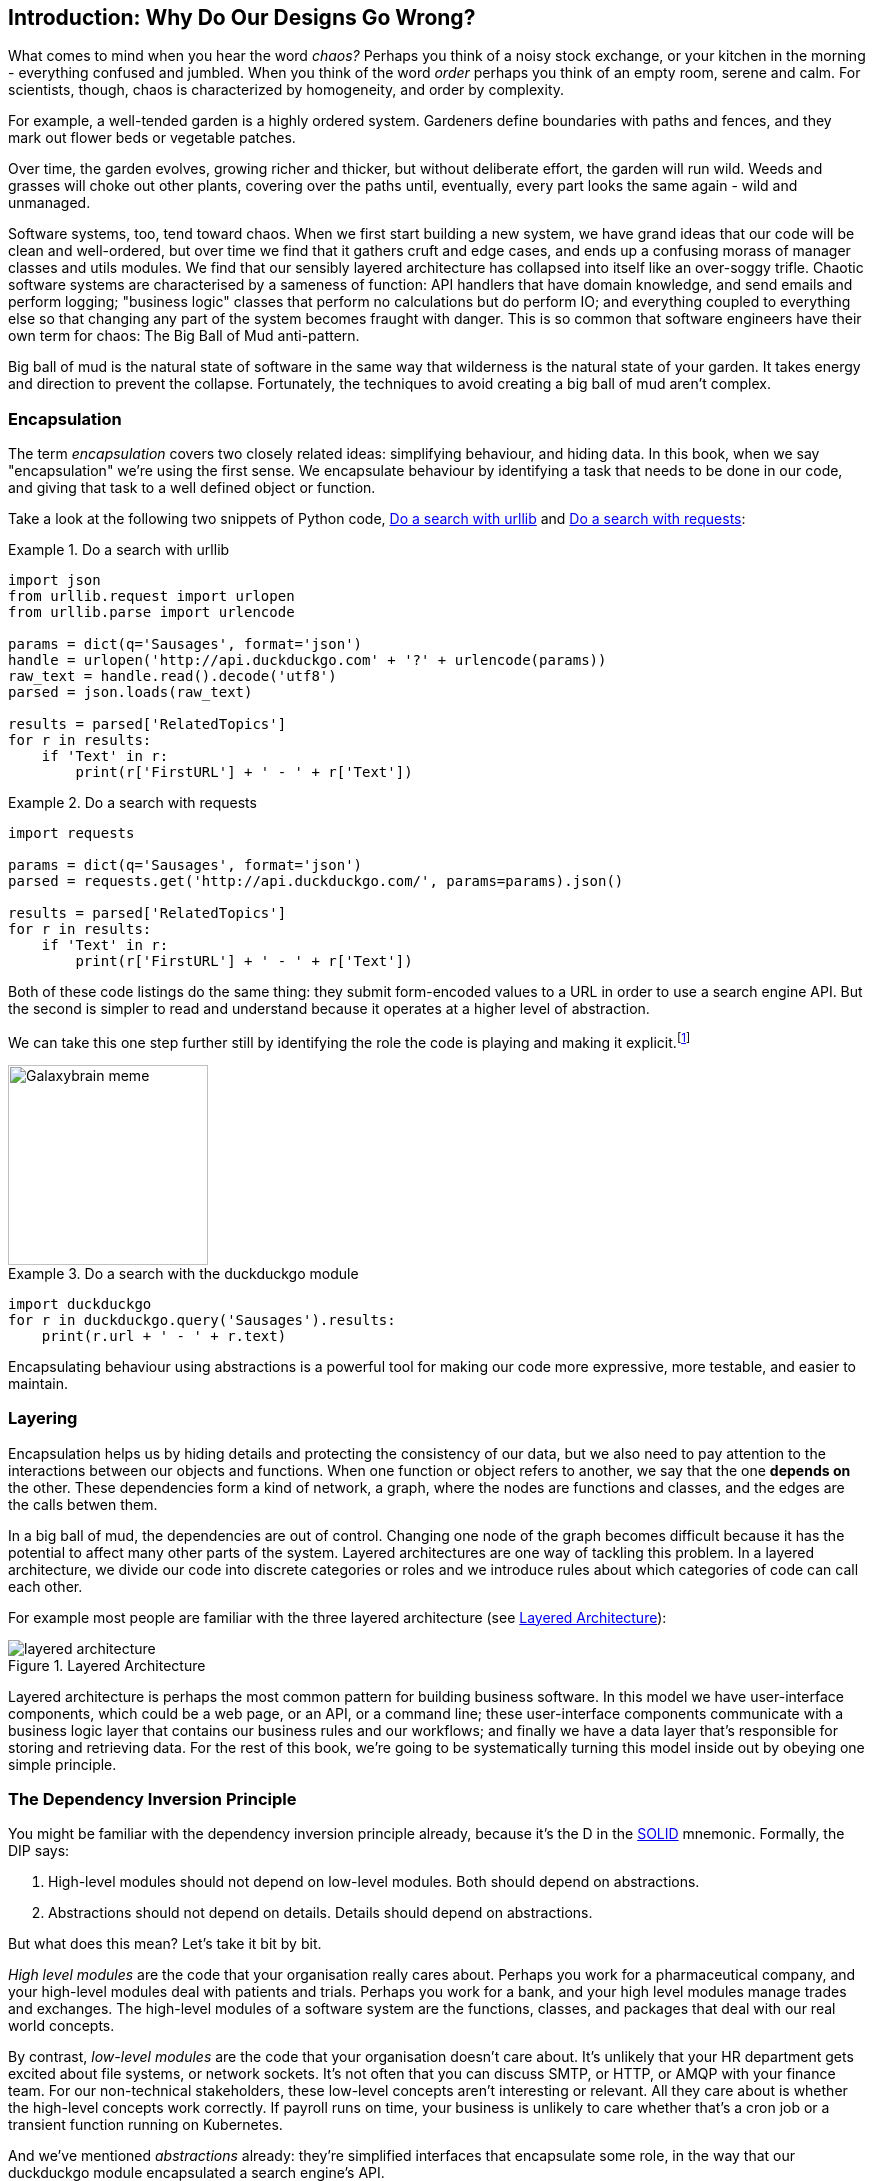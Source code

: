 [[part1_prologue]]
[preface]
== Introduction: Why Do Our Designs Go Wrong?

What comes to mind when you hear the word _chaos?_ Perhaps you think of a noisy
stock exchange, or your kitchen in the morning - everything confused and
jumbled. When you think of the word _order_ perhaps you think of an empty room,
serene and calm. For scientists, though, chaos is characterized by homogeneity,
and order by complexity.

For example, a well-tended garden is a highly ordered system. Gardeners define
boundaries with paths and fences, and they mark out flower beds or vegetable
patches.

Over time, the garden evolves, growing richer and thicker, but without deliberate
effort, the garden will run wild. Weeds and grasses will choke out other plants,
covering over the paths until, eventually, every part looks the same again - wild
and unmanaged.

Software systems, too, tend toward chaos. When we first start building a new
system, we have grand ideas that our code will be clean and well-ordered, but
over time we find that it gathers cruft and edge cases, and ends up a confusing
morass of manager classes and utils modules. We find that our sensibly layered
architecture has collapsed into itself like an over-soggy trifle. Chaotic
software systems are characterised by a sameness of function: API handlers that
have domain knowledge, and send emails and perform logging; "business logic"
classes that perform no calculations but do perform IO; and everything coupled
to everything else so that changing any part of the system becomes fraught with
danger. This is so common that software engineers have their own term for
chaos: The Big Ball of Mud anti-pattern.

Big ball of mud is the natural state of software in the same way that wilderness
is the natural state of your garden. It takes energy and direction to
prevent the collapse. Fortunately, the techniques to avoid creating a big ball
of mud aren't complex.

=== Encapsulation

The term _encapsulation_ covers two closely related ideas: simplifying
behaviour, and hiding data. In this book, when we say "encapsulation" we're
using the first sense. We encapsulate behaviour by identifying a task
that needs to be done in our code, and giving that task to a well defined
object or function.

Take a look at the following two snippets of Python code, <<urllib_example>> and
<<requests_example>>:

[[urllib_example]]
.Do a search with urllib
====
[source,python]
----
import json
from urllib.request import urlopen
from urllib.parse import urlencode

params = dict(q='Sausages', format='json')
handle = urlopen('http://api.duckduckgo.com' + '?' + urlencode(params))
raw_text = handle.read().decode('utf8')
parsed = json.loads(raw_text)

results = parsed['RelatedTopics']
for r in results:
    if 'Text' in r:
        print(r['FirstURL'] + ' - ' + r['Text'])
----
====



[[requests_example]]
.Do a search with requests
====
[source,python]
----
import requests

params = dict(q='Sausages', format='json')
parsed = requests.get('http://api.duckduckgo.com/', params=params).json()

results = parsed['RelatedTopics']
for r in results:
    if 'Text' in r:
        print(r['FirstURL'] + ' - ' + r['Text'])
----
====

Both of these code listings do the same thing: they submit form-encoded values
to a URL in order to use a search engine API. But the second is simpler to read
and understand because it operates at a higher level of abstraction.

We can take this one step further still by identifying the role the code is
playing and making it explicit.footnote:[See
http://www.wirfs-brock.com/Design.html[Responsibility-driven design]]

image::images/galaxybrainmeme.jpg["Galaxybrain meme",width="200px",float="right"]
//TODO fix alignment and/or make 3 images.

[[ddg_example]]
.Do a search with the duckduckgo module
====
[source,python]
----
import duckduckgo
for r in duckduckgo.query('Sausages').results:
    print(r.url + ' - ' + r.text)
----
====


Encapsulating behaviour using abstractions is a powerful tool for making
our code more expressive, more testable, and easier to maintain.

// TODO: (EJ) FWIW some people (and me) consider encapsulation, information
// hiding, and abstraction as
// https://stackoverflow.com/questions/24626/abstraction-vs-information-hiding-vs-encapsulation[three separate but related principles.]
// So some of the language around "encapsulation" here reads a bit awkwardly to me.]

=== Layering

Encapsulation helps us by hiding details and protecting the consistency of our
data, but we also need to pay attention to the interactions between our objects
and functions. When one function or object refers to another, we say that the
one *depends on* the other. These dependencies form a kind of network, a graph,
where the nodes are functions and classes, and the edges are the calls betwen
them.

////
TODO (EJ) See also http://misko.hevery.com/2008/08/21/where-have-all-the-singletons-gone/[this blog post],
and Ch. 11 of "Clean Code." This description of *depends on* seems too narrow
to me, as you can have multiple kinds of dependencies besides the call graph
that lead to BBOM. A function can call another function without having an
explicit reference to its definition, and import statements are another kind of
dependency graph that don't involve calls. Maybe just sidestep the issue of
what the edges are by saying something like, "When one function, object or
module uses another, we say that one *depends on* the other. These *depends on*
relationships form a kind of network or graph."
////

In a big ball of mud, the dependencies are out of control. Changing one node of
the graph becomes difficult because it has the potential to affect many other
parts of the system. Layered architectures are one way of tackling this
problem. In a layered architecture, we divide our code into discrete categories
or roles and we introduce rules about which categories of code can call each
other.

For example most people are familiar with the three layered architecture (see <<layered_architecture1>>):

[[layered_architecture1]]
.Layered Architecture
image::images/layered_architecture.png[]


Layered architecture is perhaps the most common pattern for building business
software. In this model we have user-interface components, which could be a web
page, or an API, or a command line; these user-interface components communicate
with a business logic layer that contains our business rules and our workflows;
and finally we have a data layer that's responsible for storing and retrieving
data. For the rest of this book, we're going to be systematically turning this
model inside out by obeying one simple principle.

=== The Dependency Inversion Principle

////
TODO:
— You can explain DI more easily once you have introduced layers by noting that as we depend downwards, it becomes impossible to use something from a higher layer. To correct this, you need to create an interface in your layer, and have something in the higher layer implement that. The DI is when you provide the concrete dependency when calling the lower layer. Hexagonal architectures with their ‘depend inwards’ model are even clearer here, because for the port layer to do I/O it must depend on the adapter layer above it, which it can’t do, so it creates a DAO abstraction, depends on that, and has that implemented in the adapter layer.

https://github.com/python-leap/book/issues/49
////

You might be familiar with the dependency inversion principle already, because
it's the D in the https://en.wikipedia.org/wiki/SOLID[SOLID] mnemonic.
Formally, the DIP says:

1.  High-level modules should not depend on low-level modules. Both should
    depend on abstractions.

2.  Abstractions should not depend on details. Details should depend on
    abstractions.

But what does this mean? Let's take it bit by bit.

_High level modules_ are the code that your organisation really cares about.
Perhaps you work for a pharmaceutical company, and your high-level modules deal
with patients and trials. Perhaps you work for a bank, and your high level
modules manage trades and exchanges. The high-level modules of a software
system are the functions, classes, and packages that deal with our real world
concepts.

By contrast, _low-level modules_ are the code that your organisation doesn't
care about. It's unlikely that your HR department gets excited about file
systems, or network sockets. It's not often that you can discuss SMTP, or HTTP,
or AMQP with your finance team. For our non-technical stakeholders, these
low-level concepts aren't interesting or relevant. All they care about is
whether the high-level concepts work correctly. If payroll runs on time, your
business is unlikely to care whether that's a cron job or a transient function
running on Kubernetes.

And we've mentioned _abstractions_ already: they're simplified interfaces that
encapsulate some role, in the way that our duckduckgo module encapsulated a
search engine's API.
// TODO (EJ) 'encapsulates some role' sounds a bit funny to me, 'abstracts a
// responsibility' feels like it makes more sense.

So the first part of the DIP says that our business code shouldn't depend on
technical details; instead they should both use abstractions.

The second part is even more mysterious. "Abstractions should not depend on
details" seems clear enough, but "Details should depend on abstractions" is
hard to imagine. How can we have an abstraction that doesn't depend on the
details it's abstracting?  We'll come to that shortly, but before we can turn
our three-layered architecture inside out, we need to talk more about that
middle layer, the business logic.
// TODO (EJ):  footnote:[e.j. I frequently find the phrase "depends on" to be
// confusing especially when trying to explain this.  "knows about the presence
// or absence of" is a very helpful substitute.  There is a very old Parnas
// paper where this comes from, but I cannot recall which one.]

One of the most common reasons that our designs go wrong is that business
logic becomes spread out throughout the layers of our application, hard to
identify, understand and change.

The next few chapters discuss some application architecture patterns that allow
us to keep our business layer, the domain model, free of dependencies and easy
to maintain.

//TODO: bob to review these last two paras.

